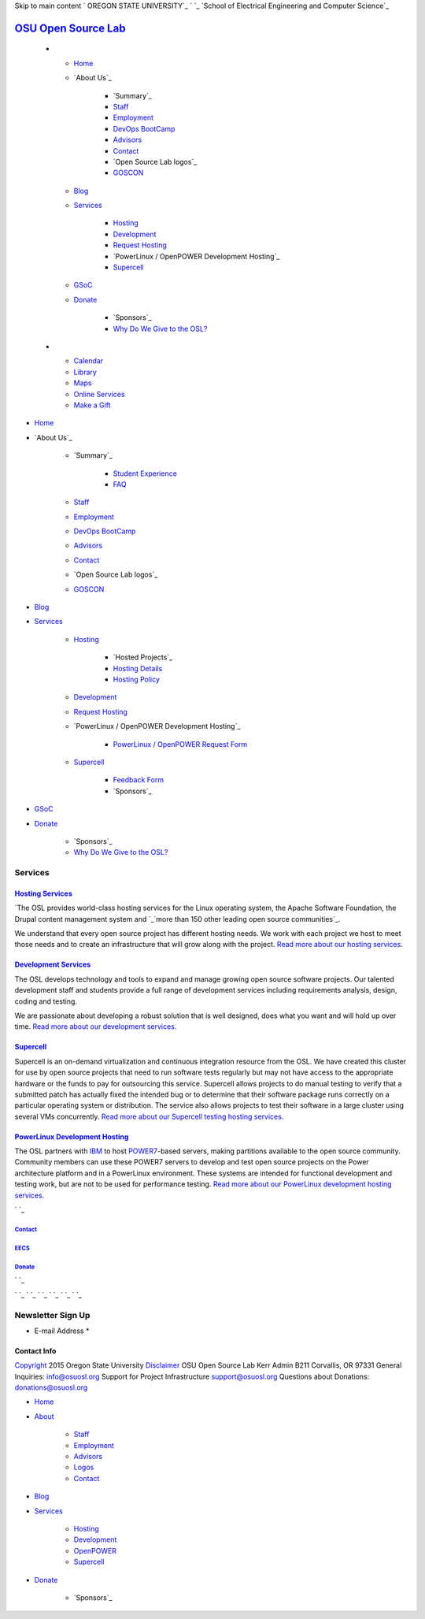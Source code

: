 Skip to main content ` OREGON STATE UNIVERSITY`_ ` `_ `School of
Electrical Engineering and Computer Science`_


`OSU Open Source Lab`_
======================


  +

    + `Home`_
    + `About Us`_

        + `Summary`_
        + `Staff`_
        + `Employment`_
        + `DevOps BootCamp`_
        + `Advisors`_
        + `Contact`_
        + `Open Source Lab logos`_
        + `GOSCON`_

    + `Blog`_
    + `Services`_

        + `Hosting`_
        + `Development`_
        + `Request Hosting`_
        + `PowerLinux / OpenPOWER Development Hosting`_
        + `Supercell`_

    + `GSoC`_
    + `Donate`_

        + `Sponsors`_
        + `Why Do We Give to the OSL?`_


  +

    + `Calendar`_
    + `Library`_
    + `Maps`_
    + `Online Services`_
    + `Make a Gift`_




+ `Home`_
+ `About Us`_

    + `Summary`_

        + `Student Experience`_
        + `FAQ`_

    + `Staff`_
    + `Employment`_
    + `DevOps BootCamp`_
    + `Advisors`_
    + `Contact`_
    + `Open Source Lab logos`_
    + `GOSCON`_

+ `Blog`_
+ `Services`_

    + `Hosting`_

        + `Hosted Projects`_
        + `Hosting Details`_
        + `Hosting Policy`_

    + `Development`_
    + `Request Hosting`_
    + `PowerLinux / OpenPOWER Development Hosting`_

        + `PowerLinux / OpenPOWER Request Form`_

    + `Supercell`_

        + `Feedback Form`_
        + `Sponsors`_


+ `GSoC`_
+ `Donate`_

    + `Sponsors`_
    + `Why Do We Give to the OSL?`_





Services
--------



`Hosting Services`_
~~~~~~~~~~~~~~~~~~~

`The OSL provides world-class hosting services for the Linux operating
system, the Apache Software Foundation, the Drupal content management
system and `_`more than 150 other leading open source communities`_.

We understand that every open source project has different hosting
needs. We work with each project we host to meet those needs and to
create an infrastructure that will grow along with the project. `Read
more about our hosting services`_.


`Development Services`_
~~~~~~~~~~~~~~~~~~~~~~~

The OSL develops technology and tools to expand and manage growing
open source software projects. Our talented development staff and
students provide a full range of development services including
requirements analysis, design, coding and testing.

We are passionate about developing a robust solution that is well
designed, does what you want and will hold up over time. `Read more
about our development services.`_


`Supercell`_
~~~~~~~~~~~~

Supercell is an on-demand virtualization and continuous integration
resource from the OSL. We have created this cluster for use by open
source projects that need to run software tests regularly but may not
have access to the appropriate hardware or the funds to pay for
outsourcing this service. Supercell allows projects to do manual
testing to verify that a submitted patch has actually fixed the
intended bug or to determine that their software package runs
correctly on a particular operating system or distribution. The
service also allows projects to test their software in a large cluster
using several VMs concurrently. `Read more about our Supercell testing
hosting services.`_


`PowerLinux Development Hosting`_
~~~~~~~~~~~~~~~~~~~~~~~~~~~~~~~~~

The OSL partners with `IBM`_ to host `POWER7`_-based servers, making
partitions available to the open source community. Community members
can use these POWER7 servers to develop and test open source projects
on the Power architecture platform and in a PowerLinux environment.
These systems are intended for functional development and testing
work, but are not to be used for performance testing. `Read more about
our PowerLinux development hosting services.`_

` `_



`Contact`_
++++++++++


`EECS`_
+++++++


`Donate`_
+++++++++





` `_

` `_
` `_ ` `_ ` `_ ` `_ ` `_


Newsletter Sign Up
------------------


+ E-mail Address *




Contact Info
~~~~~~~~~~~~
`Copyright`_ 2015 Oregon State University
`Disclaimer`_
OSU Open Source Lab
Kerr Admin B211
Corvallis, OR 97331
General Inquiries:
`info@osuosl.org`_
Support for Project Infrastructure
`support@osuosl.org`_
Questions about Donations:
`donations@osuosl.org`_


+ `Home`_
+ `About`_

    + `Staff`_
    + `Employment`_
    + `Advisors`_
    + `Logos`_
    + `Contact`_

+ `Blog`_
+ `Services`_

    + `Hosting`_
    + `Development`_
    + `OpenPOWER`_
    + `Supercell`_

+ `Donate`_

    + `Sponsors`_



.. _Feedback Form: /services/supercell/request
.. _Logos: /about/logos
.. _Blog: /blog
.. _School of Electrical Engineering and Computer Science: http://eecs.oregonstate.edu
.. _info@osuosl.org: mailto:info@osuosl.org
.. _Staff: /about/people
.. _Development: /services/development
.. _Student Experience: /students
.. _Make a Gift: https://securelb.imodules.com/s/359/campaign/index.aspx?sid=359&gid=34&pgid=1982&cid=3007
.. _About: /about
.. _Services: /services
.. _Hosting: /services/hosting
.. _Supercell: /services/supercell
.. _Hosting Policy: /services/hosting/policy
.. _donations@osuosl.org: mailto:donations@osuosl.org
.. _POWER7: http://en.wikipedia.org/wiki/Power7
.. _Read more about our hosting services: /services/hosting/
.. _more than 150 other leading open source communities: /communities
.. _IBM: http://www-03.ibm.com/linux/ltc/
.. _FAQ: /donate/faq
.. _DevOps BootCamp: /about/devops-bootcamp
.. _support@osuosl.org: mailto:support@osuosl.org
.. _Home: /
.. _Online Services: http://oregonstate.edu/main/online-services
.. _OpenPOWER: /services/powerdev
.. _Donate: /donate
.. _GOSCON: /about/goscon
.. _Employment: /about/employment
.. _Maps: http://oregonstate.edu/campusmap
.. _Sponsors: /services/supercell/sponsors
.. _EECS: http://eecs.oregonstate.edu/
.. _Advisors: /about/advisors
.. _Request Hosting: /request-hosting
.. _Read more about our Supercell testing hosting services.: /services/supercell/
.. _PowerLinux / OpenPOWER Request Form: /services/powerdev/request_hosting
.. _Read more about our PowerLinux development hosting services.: /services/powerdev/
.. _Hosting Details: /services/hosting/details
.. _Why Do We Give to the OSL?: /donate/why-do-we-give-osuosl
.. _Library: http://osulibrary.oregonstate.edu
.. _Sponsors: /sponsors
.. _Contact: /contact
.. _Copyright: http://oregonstate.edu/copyright
.. _Calendar: http://calendar.oregonstate.edu
.. _Read more about our development services.: /services/development/
.. _Disclaimer: http://oregonstate.edu/disclaimer
.. _GSoC: /gsoc
.. _OREGON STATE UNIVERSITY: http://oregonstate.edu


